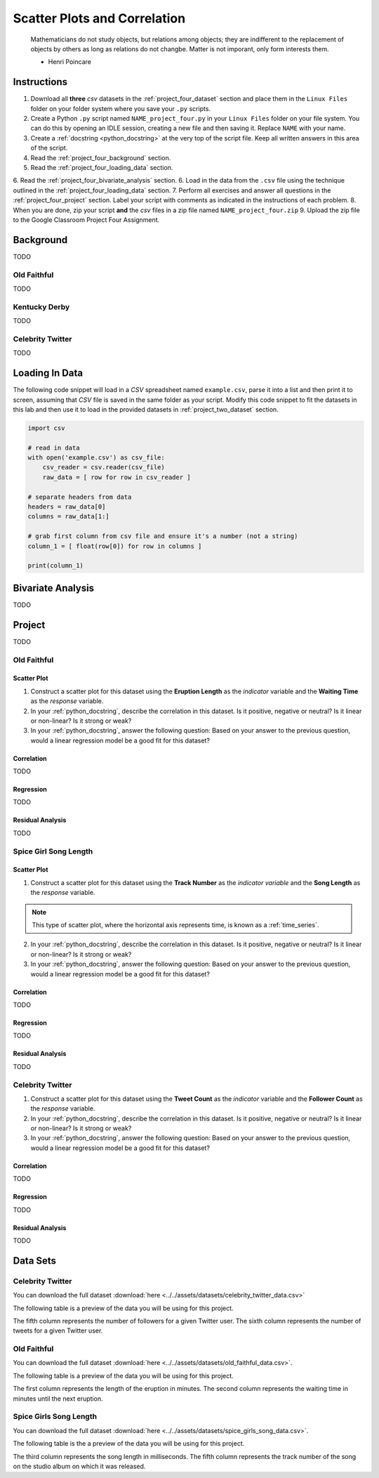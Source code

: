 .. _project_four:

=============================
Scatter Plots and Correlation
=============================

	Mathematicians do not study objects, but relations among objects; they are indifferent to the replacement of objects by others as long as relations do not changbe. Matter is not imporant, only form interests them.
	
	- Henri Poincare

Instructions
============

1. Download all **three** *csv* datasets in the :ref:`project_four_dataset` section and place them in the ``Linux Files`` folder on your folder system where you save your ``.py`` scripts.
2. Create a Python ``.py`` script named ``NAME_project_four.py`` in your ``Linux Files`` folder on your file system. You can do this by opening an IDLE session, creating a new file and then saving it. Replace ``NAME`` with your name.
3. Create a :ref:`docstring <python_docstring>` at the very top of the script file. Keep all written answers in this area of the script.
4. Read the :ref:`project_four_background` section.
5. Read the :ref:`project_four_loading_data` section.
6. Read the :ref:`project_four_bivariate_analysis` section.
6. Load in the data from the ``.csv`` file using the technique outlined in the :ref:`project_four_loading_data` section.
7. Perform all exercises and answer all questions in the :ref:`project_four_project` section. Label your script with comments as indicated in the instructions of each problem.
8. When you are done, zip your script **and** the *csv* files in a zip file named ``NAME_project_four.zip``
9. Upload the zip file to the Google Classroom Project Four Assignment.

.. _project_four_background:

Background
==========

TODO 

Old Faithful
------------

TODO

Kentucky Derby
--------------

TODO 

Celebrity Twitter
-----------------

TODO


.. _project_four_loading_data:

Loading In Data
===============

The following code snippet will load in a *CSV* spreadsheet named ``example.csv``, parse it into a list and then print it to screen, assuming that *CSV* file is saved in the same folder as your script. Modify this code snippet to fit the datasets in this lab and then use it to load in the provided datasets in :ref:`project_two_dataset` section.

.. code-block:: python 

    import csv

    # read in data
    with open('example.csv') as csv_file:
        csv_reader = csv.reader(csv_file)
        raw_data = [ row for row in csv_reader ]

    # separate headers from data
    headers = raw_data[0]
    columns = raw_data[1:]

    # grab first column from csv file and ensure it's a number (not a string)
    column_1 = [ float(row[0]) for row in columns ]

    print(column_1)


.. _project_four_bivariate_analysis:

Bivariate Analysis
==================

TODO

.. _project_four_project:

Project
=======

TODO 

Old Faithful
------------

Scatter Plot
************

1. Construct a scatter plot for this dataset using the **Eruption Length** as the *indicator* variable and the **Waiting Time** as the *response* variable.

2. In your :ref:`python_docstring`, describe the correlation in this dataset. Is it positive, negative or neutral? Is it linear or non-linear? Is it strong or weak? 

3. In your :ref:`python_docstring`, answer the following question: Based on your answer to the previous question, would a linear regression model be a good fit for this dataset?

Correlation
***********

TODO 

Regression
**********

TODO

Residual Analysis
*****************

TODO 

Spice Girl Song Length
----------------------

Scatter Plot
************

1. Construct a scatter plot for this dataset using the **Track Number** as the *indicator variable* and the **Song Length** as the *response* variable.

.. note::

    This type of scatter plot, where the horizontal axis represents time, is known as a :ref:`time_series`.

2. In your :ref:`python_docstring`, describe the correlation in this dataset. Is it positive, negative or neutral? Is it linear or non-linear? Is it strong or weak? 

3. In your :ref:`python_docstring`, answer the following question: Based on your answer to the previous question, would a linear regression model be a good fit for this dataset?

Correlation
***********

TODO 

Regression
**********

TODO

Residual Analysis
*****************

TODO 

Celebrity Twitter
-----------------

1. Construct a scatter plot for this dataset using the **Tweet Count** as the *indicator* variable and the **Follower Count** as the *response* variable.

2. In your :ref:`python_docstring`, describe the correlation in this dataset. Is it positive, negative or neutral? Is it linear or non-linear? Is it strong or weak? 

3. In your :ref:`python_docstring`, answer the following question: Based on your answer to the previous question, would a linear regression model be a good fit for this dataset?

Correlation
***********

TODO 

Regression
**********

TODO

Residual Analysis
*****************

TODO 

.. _project_four_dataset:

Data Sets
=========

Celebrity Twitter
-----------------

You can download the full dataset :download:`here <../../assets/datasets/celebrity_twitter_data.csv>`

The following table is a preview of the data you will be using for this project.

.. csv-table:: Celebrity Twitter Followers and Tweet Count
    :file: ../../assets/datasets/previews/celebrity_twitter_data_preview.csv

The fifth column represents the number of followers for a given Twitter user. The sixth column represents the number of tweets for a given Twitter user.

Old Faithful
------------

You can download the full dataset :download:`here <../../assets/datasets/old_faithful_data.csv>`.

The following table is a preview of the data you will be using for this project. 

.. csv-table:: Old Faithful Eruption and Waiting Times
   :file: ../../assets/datasets/previews/old_faithful_data_preview.csv

The first column represents the length of the eruption in minutes. The second column represents the waiting time in minutes until the next eruption.

Spice Girls Song Length
-----------------------

You can download the full dataset :download:`here <../../assets/datasets/spice_girls_song_data.csv>`.

The following table is the a preview of the data you will be using for this project. 

.. csv-table:: Spice Girl Song Lengths
   :file: ../../assets/datasets/previews/spice_girls_song_data_preview.csv

The third column represents the song length in milliseconds. The fifth column represents the track number of the song on the studio album on which it was released.
